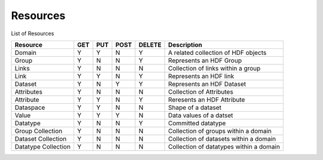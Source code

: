 ###########
Resources
###########

List of Resources

+---------------------+------+------+------+--------+-----------------------------------------+
| Resource            | GET  | PUT  | POST | DELETE |  Description                            |
+=====================+======+======+======+========+=========================================+
| Domain              |  Y   |  Y   |  N   |    Y   | A related collection of HDF objects     |
+---------------------+------+------+------+--------+-----------------------------------------+ 
| Group               |  Y   |  N   |  N   |    Y   | Represents an HDF Group                 |
+---------------------+------+------+------+--------+-----------------------------------------+   
| Links               |  Y   |  N   |  N   |    N   | Collection of links within a group      |
+---------------------+------+------+------+--------+-----------------------------------------+   
| Link                |  Y   |  Y   |  N   |    Y   | Represents an HDF link                  |
+---------------------+------+------+------+--------+-----------------------------------------+   
| Dataset             |  Y   |  N   |  Y   |    Y   | Represents an HDF Dataset               |
+---------------------+------+------+------+--------+-----------------------------------------+   
| Attributes          |  Y   |  N   |  N   |    N   | Collection of Attributes                |
+---------------------+------+------+------+--------+-----------------------------------------+   
| Attribute           |  Y   |  Y   |  N   |    Y   | Reresents an HDF Attribute              |
+---------------------+------+------+------+--------+-----------------------------------------+   
| Dataspace           |  Y   |  Y   |  N   |    N   | Shape of a dataset                      |
+---------------------+------+------+------+--------+-----------------------------------------+   
| Value               |  Y   |  Y   |  Y   |    N   | Data values of a datset                 | 
+---------------------+------+------+------+--------+-----------------------------------------+   
| Datatype            |  Y   |  N   |  N   |    Y   | Committed datatype                      |
+---------------------+------+------+------+--------+-----------------------------------------+   
| Group Collection    |  Y   |  N   |  N   |    N   | Collection of groups within a domain    |
+---------------------+------+------+------+--------+-----------------------------------------+   
| Dataset Collection  |  Y   |  N   |  N   |    N   | Collection of datasets within a domain  |
+---------------------+------+------+------+--------+-----------------------------------------+   
| Datatype Collection |  Y   |  N   |  N   |    N   | Collection of datatypes within a domain |
+---------------------+------+------+------+--------+-----------------------------------------+   
